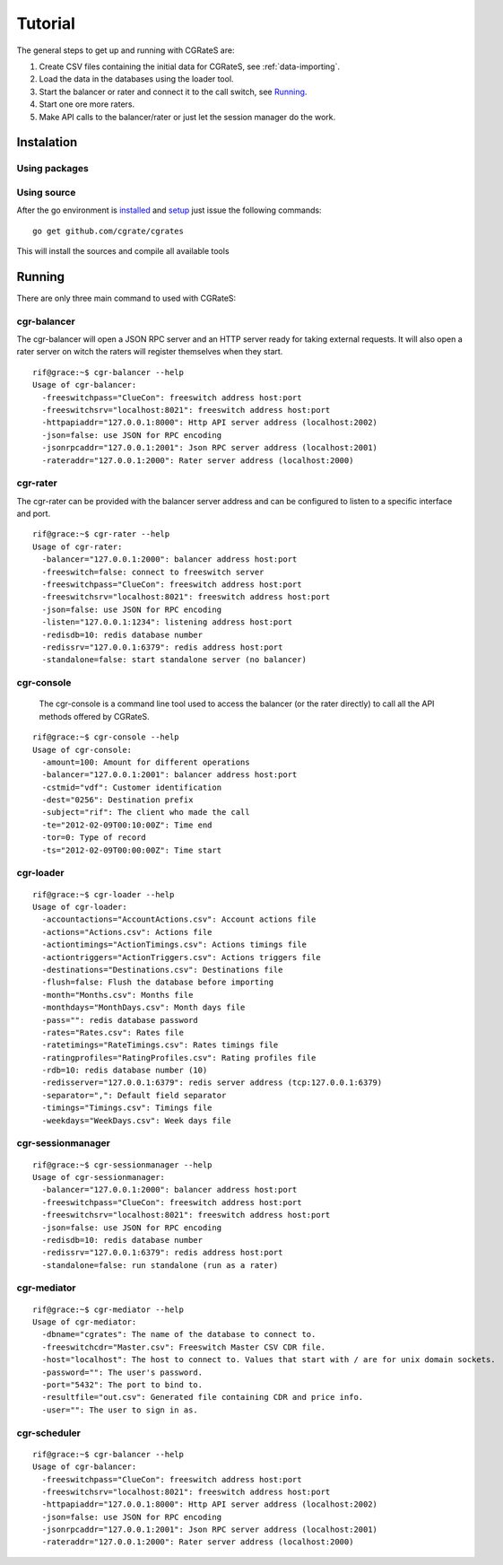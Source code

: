 Tutorial
========

The general steps to get up and running with CGRateS are:

#. Create CSV files containing the initial data for CGRateS, see :ref:`data-importing`.
#. Load the data in the databases using the loader tool.
#. Start the balancer or rater and connect it to the call switch, see Running_.
#. Start one ore more raters.
#. Make API calls to the balancer/rater or just let the session manager do the work.

Instalation
-----------
Using packages
~~~~~~~~~~~~~~

Using source
~~~~~~~~~~~~

After the go environment is installed_ and setup_ just issue the following commands:
::

	go get github.com/cgrate/cgrates

This will install the sources and compile all available tools	
	
.. _installed: http://golang.org/doc/install
.. _setup: http://golang.org/doc/code.html


Running
-------

There are only three main command to used with CGRateS:

cgr-balancer
~~~~~~~~~~~~
The cgr-balancer will open a JSON RPC server and an HTTP server ready for taking external requests. It will also open a rater server on witch the raters will register themselves when they start.
::

	rif@grace:~$ cgr-balancer --help
	Usage of cgr-balancer:
	  -freeswitchpass="ClueCon": freeswitch address host:port
	  -freeswitchsrv="localhost:8021": freeswitch address host:port
	  -httpapiaddr="127.0.0.1:8000": Http API server address (localhost:2002)
	  -json=false: use JSON for RPC encoding
	  -jsonrpcaddr="127.0.0.1:2001": Json RPC server address (localhost:2001)
	  -rateraddr="127.0.0.1:2000": Rater server address (localhost:2000)


cgr-rater
~~~~~~~~~
The cgr-rater can be provided with the balancer server address and can be configured to listen to a specific interface and port.
::

	rif@grace:~$ cgr-rater --help
	Usage of cgr-rater:
	  -balancer="127.0.0.1:2000": balancer address host:port
	  -freeswitch=false: connect to freeswitch server
	  -freeswitchpass="ClueCon": freeswitch address host:port
	  -freeswitchsrv="localhost:8021": freeswitch address host:port
	  -json=false: use JSON for RPC encoding
	  -listen="127.0.0.1:1234": listening address host:port
	  -redisdb=10: redis database number
	  -redissrv="127.0.0.1:6379": redis address host:port
	  -standalone=false: start standalone server (no balancer)

cgr-console
~~~~~~~~~~~
	The cgr-console is a command line tool used to access the balancer (or the rater directly) to call all the API methods offered by CGRateS.
::

	rif@grace:~$ cgr-console --help
	Usage of cgr-console:
	  -amount=100: Amount for different operations
	  -balancer="127.0.0.1:2001": balancer address host:port
	  -cstmid="vdf": Customer identification
	  -dest="0256": Destination prefix
	  -subject="rif": The client who made the call
	  -te="2012-02-09T00:10:00Z": Time end
	  -tor=0: Type of record
	  -ts="2012-02-09T00:00:00Z": Time start

cgr-loader
~~~~~~~~~~

::

	rif@grace:~$ cgr-loader --help
	Usage of cgr-loader:
	  -accountactions="AccountActions.csv": Account actions file
	  -actions="Actions.csv": Actions file
	  -actiontimings="ActionTimings.csv": Actions timings file
	  -actiontriggers="ActionTriggers.csv": Actions triggers file
	  -destinations="Destinations.csv": Destinations file
	  -flush=false: Flush the database before importing
	  -month="Months.csv": Months file
	  -monthdays="MonthDays.csv": Month days file
	  -pass="": redis database password
	  -rates="Rates.csv": Rates file
	  -ratetimings="RateTimings.csv": Rates timings file
	  -ratingprofiles="RatingProfiles.csv": Rating profiles file
	  -rdb=10: redis database number (10)
	  -redisserver="127.0.0.1:6379": redis server address (tcp:127.0.0.1:6379)
	  -separator=",": Default field separator
	  -timings="Timings.csv": Timings file
	  -weekdays="WeekDays.csv": Week days file

cgr-sessionmanager
~~~~~~~~~~~~~~~~~~

::

	rif@grace:~$ cgr-sessionmanager --help
	Usage of cgr-sessionmanager:
	  -balancer="127.0.0.1:2000": balancer address host:port
	  -freeswitchpass="ClueCon": freeswitch address host:port
	  -freeswitchsrv="localhost:8021": freeswitch address host:port
	  -json=false: use JSON for RPC encoding
	  -redisdb=10: redis database number
	  -redissrv="127.0.0.1:6379": redis address host:port
	  -standalone=false: run standalone (run as a rater)

cgr-mediator
~~~~~~~~~~~~

::

	rif@grace:~$ cgr-mediator --help
	Usage of cgr-mediator:
	  -dbname="cgrates": The name of the database to connect to.
	  -freeswitchcdr="Master.csv": Freeswitch Master CSV CDR file.
	  -host="localhost": The host to connect to. Values that start with / are for unix domain sockets.
	  -password="": The user's password.
	  -port="5432": The port to bind to.
	  -resultfile="out.csv": Generated file containing CDR and price info.
	  -user="": The user to sign in as.

cgr-scheduler
~~~~~~~~~~~~~

::

	rif@grace:~$ cgr-balancer --help
	Usage of cgr-balancer:
	  -freeswitchpass="ClueCon": freeswitch address host:port
	  -freeswitchsrv="localhost:8021": freeswitch address host:port
	  -httpapiaddr="127.0.0.1:8000": Http API server address (localhost:2002)
	  -json=false: use JSON for RPC encoding
	  -jsonrpcaddr="127.0.0.1:2001": Json RPC server address (localhost:2001)
	  -rateraddr="127.0.0.1:2000": Rater server address (localhost:2000)